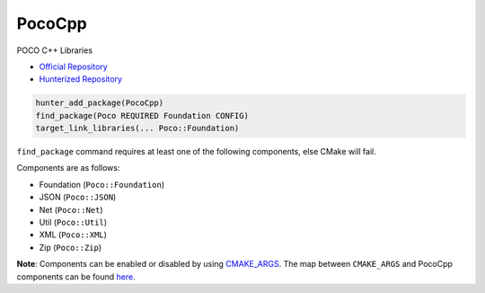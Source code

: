 .. spelling::

    PocoCpp
    Util

.. index:: networking ; PocoCpp

.. _pkg.PocoCpp:

PocoCpp
=======

POCO C++ Libraries

-  `Official Repository <https://github.com/pocoproject/poco>`__
-  `Hunterized Repository <https://github.com/hunter-packages/poco>`__

.. code-block:: cmake

    hunter_add_package(PocoCpp)
    find_package(Poco REQUIRED Foundation CONFIG)
    target_link_libraries(... Poco::Foundation)

``find_package`` command requires at least one of the following
components, else CMake will fail.

Components are as follows:

- Foundation (``Poco::Foundation``)
- JSON (``Poco::JSON``)
- Net (``Poco::Net``)
- Util (``Poco::Util``)
- XML (``Poco::XML``)
- Zip (``Poco::Zip``)

**Note**: Components can be enabled or disabled by using
`CMAKE_ARGS <https://github.com/cpp-pm/hunter/blob/master/cmake/projects/PocoCpp/hunter.cmake>`__.
The map between ``CMAKE_ARGS`` and PocoCpp components can be found
`here <https://github.com/pocoproject/poco/blob/develop/CMakeLists.txt>`__.
